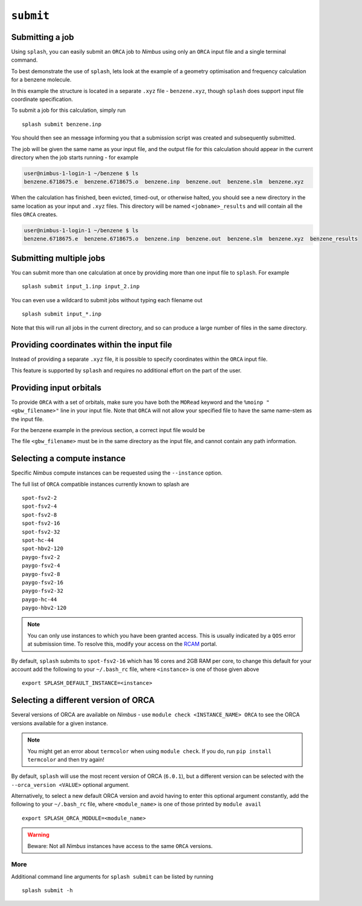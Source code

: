 .. _submission:

``submit``
-----------


Submitting a job
================

Using ``splash``, you can easily submit an ``ORCA`` job to `Nimbus` using only an ``ORCA`` input file and a single terminal command.

To best demonstrate the use of ``splash``, lets look at the example of a geometry optimisation and frequency calculation for a benzene molecule.

.. code-block::
   :caption: ``benzene.inp``

    !BP86 def2-svp OPT FREQ
    %PAL NPROCS 16 END
    %maxcore 2000
    *xyzfile 0 1 benzene.xyz

In this example the structure is located in a separate ``.xyz`` file - ``benzene.xyz``, though
``splash`` does support input file coordinate specification.

.. code-block::
   :caption: ``benzene.xyz``

    12
    Benzene
    H      1.2194     -0.1652      2.1600
    C      0.6825     -0.0924      1.2087
    C     -0.7075     -0.0352      1.1973
    H     -1.2644     -0.0630      2.1393
    C     -1.3898      0.0572     -0.0114
    H     -2.4836      0.1021     -0.0204
    C     -0.6824      0.0925     -1.2088
    H     -1.2194      0.1652     -2.1599
    C      0.7075      0.0352     -1.1973
    H      1.2641      0.0628     -2.1395
    C      1.3899     -0.0572      0.0114
    H      2.4836     -0.1022      0.0205

To submit a job for this calculation, simply run ::
    
    splash submit benzene.inp

You should then see an message informing you that a submission script was created and subsequently submitted.

The job will be given the same name as your input file, and the output file for this calculation should appear in the current directory when the job starts running - for example

.. code-block:: console

    user@nimbus-1-login-1 ~/benzene $ ls
    benzene.6718675.e  benzene.6718675.o  benzene.inp  benzene.out  benzene.slm  benzene.xyz


When the calculation has finished, been evicted, timed-out, or otherwise halted, you should see a new directory in the same location as your input and ``.xyz`` files.
This directory will be named ``<jobname>_results`` and will contain all the files ``ORCA`` creates. 

.. code-block:: console

    user@nimbus-1-login-1 ~/benzene $ ls
    benzene.6718675.e  benzene.6718675.o  benzene.inp  benzene.out  benzene.slm  benzene.xyz  benzene_results

Submitting multiple jobs
========================

You can submit more than one calculation at once by providing more than one input file to ``splash``. For example ::

    splash submit input_1.inp input_2.inp

You can even use a wildcard to submit jobs without typing each filename out ::

    splash submit input_*.inp

Note that this will run all jobs in the current directory, and so can produce a large number of files in the same directory.


Providing coordinates within the input file
===========================================

Instead of providing a separate ``.xyz`` file, it is possible to specify coordinates within the ``ORCA`` input file.

This feature is supported by ``splash`` and requires no additional effort on the part of the user.

Providing input orbitals
========================

To provide ``ORCA`` with a set of orbitals, make sure you have both the ``MORead`` keyword and the ``%moinp "<gbw_filename>"`` line in
your input file. Note that ``ORCA`` will not allow your specified file to have the same name-stem as the input file.

For the benzene example in the previous section, a correct input file would be

.. code-block::
   :caption: ``benzene.inp`` with input orbitals specified

    !BP86 def2-svp OPT FREQ MORead
    %moinp "new_orbs.gbw"
    %PAL NPROCS 16 END
    %maxcore 2000
    *xyzfile 0 1 benzene.xyz


The file ``<gbw_filename>`` must be in the same directory as the input file, and cannot contain any path information.

.. _instances :

Selecting a compute instance
============================

Specific `Nimbus` compute instances can be requested using the ``--instance`` option.

The full list of ``ORCA`` compatible instances currently known to splash are ::

    spot-fsv2-2
    spot-fsv2-4
    spot-fsv2-8
    spot-fsv2-16
    spot-fsv2-32
    spot-hc-44
    spot-hbv2-120
    paygo-fsv2-2
    paygo-fsv2-4
    paygo-fsv2-8
    paygo-fsv2-16
    paygo-fsv2-32
    paygo-hc-44
    paygo-hbv2-120


.. note::

    You can only use instances to which you have been granted access.
    This is usually indicated by a ``QOS`` error at submission time. To resolve this, modify your access
    on the `RCAM <https://rcam.bath.ac.uk/>`_ portal.

By default, ``splash`` submits to ``spot-fsv2-16`` which has 16 cores and 2GB RAM per core, to change this default for your account
add the following to your ``~/.bash_rc`` file, where ``<instance>`` is one of those given above ::

    export SPLASH_DEFAULT_INSTANCE=<instance>

Selecting a different version of ORCA
=====================================

Several versions of ORCA are available on `Nimbus` - use ``module check <INSTANCE_NAME> ORCA`` to see the ORCA versions available for a given instance.

.. note::

    You might get an error about ``termcolor`` when using ``module check``. If you do, run ``pip install termcolor`` and then try again!


By default, ``splash`` will use the most recent version of ORCA (``6.0.1``), but a different version can be selected with
the ``--orca_version <VALUE>`` optional argument.

Alternatively, to select a new default ORCA version and avoid having to enter this optional argument constantly,
add the following to your ``~/.bash_rc`` file, where ``<module_name>`` is one of those printed by ``module avail`` ::

    export SPLASH_ORCA_MODULE=<module_name>

.. warning::

    Beware: Not all `Nimbus` instances have access to the same ``ORCA`` versions.

More
^^^^

Additional command line arguments for ``splash submit`` can be listed by running ::

    splash submit -h